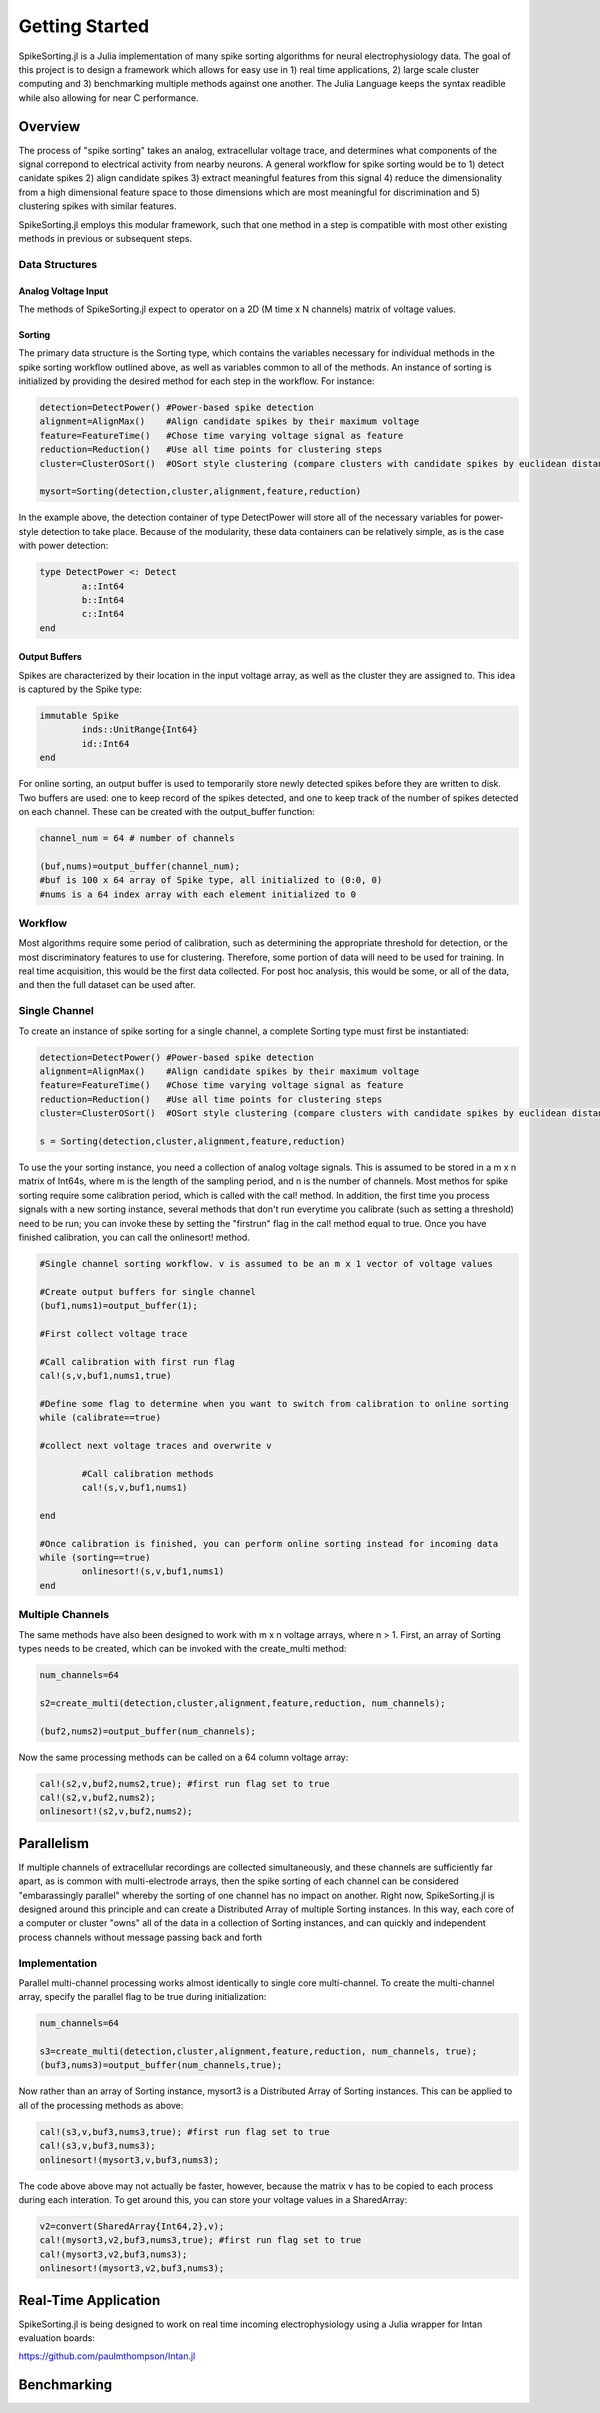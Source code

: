 
################
Getting Started
################

SpikeSorting.jl is a Julia implementation of many spike sorting algorithms for neural electrophysiology data. The goal of this project is to design a framework which allows for easy use in 1) real time applications, 2) large scale cluster computing and 3) benchmarking multiple methods against one another. The Julia Language keeps the syntax readible while also allowing for near C performance.

*********
Overview
*********

The process of "spike sorting" takes an analog, extracellular voltage trace, and determines what components of the signal correpond to electrical activity from nearby neurons. A general workflow for spike sorting would be to 1) detect canidate spikes 2) align candidate spikes 3) extract meaningful features from this signal 4) reduce the dimensionality from a high dimensional feature space to those dimensions which are most meaningful for discrimination and 5) clustering spikes with similar features.

SpikeSorting.jl employs this modular framework, such that one method in a step is compatible with most other existing methods in previous or subsequent steps. 

================
Data Structures
================

---------------------
Analog Voltage Input
---------------------

The methods of SpikeSorting.jl expect to operator on a 2D (M time x N channels) matrix of voltage values. 

---------
Sorting
---------

The primary data structure is the Sorting type, which contains the variables necessary for individual methods in the spike sorting workflow outlined above, as well as variables common to all of the methods. An instance of sorting is initialized by providing the desired method for each step in the workflow. For instance:

.. code-block:: julia

	detection=DetectPower() #Power-based spike detection
	alignment=AlignMax()	#Align candidate spikes by their maximum voltage
	feature=FeatureTime()	#Chose time varying voltage signal as feature
	reduction=Reduction()	#Use all time points for clustering steps
	cluster=ClusterOSort()	#OSort style clustering (compare clusters with candidate spikes by euclidean distance)

	mysort=Sorting(detection,cluster,alignment,feature,reduction)

In the example above, the detection container of type DetectPower will store all of the necessary variables for power-style detection to take place. Because of the modularity, these data containers can be relatively simple, as is the case with power detection:

.. code-block:: julia

	type DetectPower <: Detect
    		a::Int64
    		b::Int64
    		c::Int64
	end

---------------
Output Buffers
---------------

Spikes are characterized by their location in the input voltage array, as well as the cluster they are assigned to. This idea is captured by the Spike type:

.. code-block:: julia

	immutable Spike
    		inds::UnitRange{Int64}
    		id::Int64
	end

For online sorting, an output buffer is used to temporarily store newly detected spikes before they are written to disk. Two buffers are used: one to keep record of the spikes detected, and one to keep track of the number of spikes detected on each channel. These can be created with the output_buffer function:

.. code-block:: julia

	channel_num = 64 # number of channels

	(buf,nums)=output_buffer(channel_num);
	#buf is 100 x 64 array of Spike type, all initialized to (0:0, 0)
	#nums is a 64 index array with each element initialized to 0


=========
Workflow
=========

Most algorithms require some period of calibration, such as determining the appropriate threshold for detection, or the most discriminatory features to use for clustering. Therefore, some portion of data will need to be used for training. In real time acquisition, this would be the first data collected. For post hoc analysis, this would be some, or all of the data, and then the full dataset can be used after.

===============
Single Channel
===============

To create an instance of spike sorting for a single channel, a complete Sorting type must first be instantiated:

.. code-block:: julia

	detection=DetectPower() #Power-based spike detection
	alignment=AlignMax()	#Align candidate spikes by their maximum voltage
	feature=FeatureTime()	#Chose time varying voltage signal as feature
	reduction=Reduction()	#Use all time points for clustering steps
	cluster=ClusterOSort()	#OSort style clustering (compare clusters with candidate spikes by euclidean distance)

	s = Sorting(detection,cluster,alignment,feature,reduction)

To use the your sorting instance, you need a collection of analog voltage signals. This is assumed to be stored in a m x n matrix of Int64s, where m is the length of the sampling period, and n is the number of channels. Most methos for spike sorting require some calibration period, which is called with the cal! method. In addition, the first time you process signals with a new sorting instance, several methods that don't run everytime you calibrate (such as setting a threshold) need to be run; you can invoke these by setting the "firstrun" flag in the cal! method equal to true. Once you have finished calibration, you can call the onlinesort! method.

.. code-block:: julia

	#Single channel sorting workflow. v is assumed to be an m x 1 vector of voltage values

	#Create output buffers for single channel
	(buf1,nums1)=output_buffer(1);
	
	#First collect voltage trace

	#Call calibration with first run flag
	cal!(s,v,buf1,nums1,true)

	#Define some flag to determine when you want to switch from calibration to online sorting
	while (calibrate==true)

	#collect next voltage traces and overwrite v

		#Call calibration methods
		cal!(s,v,buf1,nums1)

	end

	#Once calibration is finished, you can perform online sorting instead for incoming data
	while (sorting==true)
		onlinesort!(s,v,buf1,nums1)
	end


==================
Multiple Channels
==================

The same methods have also been designed to work with m x n voltage arrays, where n > 1. First, an array of Sorting types needs to be created, which can be invoked with the create_multi method:

.. code-block:: julia

	num_channels=64 

	s2=create_multi(detection,cluster,alignment,feature,reduction, num_channels);

	(buf2,nums2)=output_buffer(num_channels);

Now the same processing methods can be called on a 64 column voltage array:

.. code-block:: julia

	cal!(s2,v,buf2,nums2,true); #first run flag set to true
	cal!(s2,v,buf2,nums2);
	onlinesort!(s2,v,buf2,nums2);


************
Parallelism
************

If multiple channels of extracellular recordings are collected simultaneously, and these channels are sufficiently far apart, as is common with multi-electrode arrays, then the spike sorting of each channel can be considered "embarassingly parallel" whereby the sorting of one channel has no impact on another. Right now, SpikeSorting.jl is designed around this principle and can create a Distributed Array of multiple Sorting instances. In this way, each core of a computer or cluster "owns" all of the data in a collection of Sorting instances, and can quickly and independent process channels without message passing back and forth

===============
Implementation
===============

Parallel multi-channel processing works almost identically to single core multi-channel. To create the multi-channel array, specify the parallel flag to be true during initialization:

.. code-block:: julia

	num_channels=64 

	s3=create_multi(detection,cluster,alignment,feature,reduction, num_channels, true);
	(buf3,nums3)=output_buffer(num_channels,true);

Now rather than an array of Sorting instance, mysort3 is a Distributed Array of Sorting instances. This can be applied to all of the processing methods as above:

.. code-block:: julia

	cal!(s3,v,buf3,nums3,true); #first run flag set to true
	cal!(s3,v,buf3,nums3);
	onlinesort!(mysort3,v,buf3,nums3);

The code above above may not actually be faster, however, because the matrix v has to be copied to each process during each interation. To get around this, you can store your voltage values in a SharedArray:

.. code-block:: julia

	v2=convert(SharedArray{Int64,2},v);
	cal!(mysort3,v2,buf3,nums3,true); #first run flag set to true
	cal!(mysort3,v2,buf3,nums3);
	onlinesort!(mysort3,v2,buf3,nums3);

**********************
Real-Time Application
**********************

SpikeSorting.jl is being designed to work on real time incoming electrophysiology using a Julia wrapper for Intan evaluation boards:

https://github.com/paulmthompson/Intan.jl



*************
Benchmarking
*************


